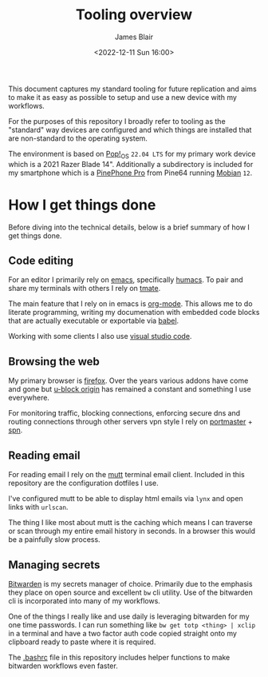 #+TITLE: Tooling overview
#+AUTHOR: James Blair
#+EMAIL: mail@jamesblair.net
#+DATE: <2022-12-11 Sun 16:00>


This document captures my standard tooling for future replication and aims to make it as easy as possible to setup and use a new device with my workflows.

For the purposes of this repository I broadly refer to tooling as the "standard" way devices are configured and which things are installed that are non-standard to the operating system.

The environment is based on [[https://pop.system76.com/][Pop!_OS]] ~22.04 LTS~ for my primary work device which is a 2021 Razer Blade 14". Additionally a subdirectory is included for my smartphone which is a [[https://www.pine64.org/pinephonepro/][PinePhone Pro]] from Pine64 running [[https://mobian-project.org/][Mobian]] ~12~.


* How I get things done

Before diving into the technical details, below is a brief summary of how I get things done.


** Code editing

For an editor I primarily rely on [[https://www.gnu.org/software/emacs/][emacs]], specifically [[https://github.com/humacs/humacs][humacs]]. To pair and share my terminals with others I rely on [[https://tmate.io/][tmate]].

The main feature that I rely on in emacs is [[https://orgmode.org/][org-mode]]. This allows me to do literate programming, writing my documenation with embedded code blocks that are actually executable or exportable via [[https://orgmode.org/worg/org-contrib/babel/intro.html][babel]].

Working with some clients I also use [[https://code.visualstudio.com/][visual studio code]].


** Browsing the web

My primary browser is [[https://www.mozilla.org/en-GB/firefox/new/][firefox]]. Over the years various addons have come and gone but [[https://github.com/gorhill/uBlock][u-block origin]] has remained a constant and something I use everywhere.

For monitoring traffic, blocking connections, enforcing secure dns and routing connections through other servers vpn style I rely on [[https://safing.io/portmaster/][portmaster]] + [[https://safing.io/spn/][spn]].


** Reading email

For reading email I rely on the [[http://www.mutt.org][mutt]] terminal email client. Included in this repository are the configuration dotfiles I use.

I've configured mutt to be able to display html emails via ~lynx~ and open links with ~urlscan~.

The thing I like most about mutt is the caching which means I can traverse or scan through my entire email history in seconds. In a browser this would be a painfully slow process.


** Managing secrets

[[https://bitwarden.com/][Bitwarden]] is my secrets manager of choice. Primarily due to the emphasis they place on open source and excellent ~bw~ cli utility. Use of the bitwarden cli is incorporated into many of my workflows.

One of the things I really like and use daily is leveraging bitwarden for my one time passwords. I can run something like ~bw get totp <thing> | xclip~ in a terminal and have a two factor auth code copied straight onto my clipboard ready to paste where it is required.

The [[./.bashrc][.bashrc]] file in this repository includes helper functions to make bitwarden workflows even faster.
